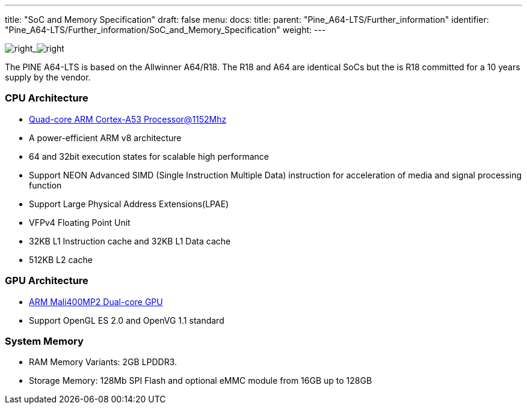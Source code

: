 ---
title: "SoC and Memory Specification"
draft: false
menu:
  docs:
    title:
    parent: "Pine_A64-LTS/Further_information"
    identifier: "Pine_A64-LTS/Further_information/SoC_and_Memory_Specification"
    weight: 
---


image:/documentation/images/Allwinner_A64.jpg[right,title="right"]_image:/documentation/images/Allwinner_R18.png[right,title="right"]

The PINE A64-LTS is based on the Allwinner A64/R18. The R18 and A64 are identical SoCs but the is R18 committed for a 10 years supply by the vendor.

=== CPU Architecture

* https://www.arm.com/products/processors/cortex-a/cortex-a53-processor.php[Quad-core ARM Cortex-A53 Processor@1152Mhz]
* A power-efficient ARM v8 architecture
* 64 and 32bit execution states for scalable high performance
* Support NEON Advanced SIMD (Single Instruction Multiple Data) instruction for acceleration of media and signal processing function
* Support Large Physical Address Extensions(LPAE)
* VFPv4 Floating Point Unit
* 32KB L1 Instruction cache and 32KB L1 Data cache
* 512KB L2 cache

=== GPU Architecture

* https://www.arm.com/products/multimedia/mali-gpu/ultra-low-power/mali-400.php[ARM Mali400MP2 Dual-core GPU]
* Support OpenGL ES 2.0 and OpenVG 1.1 standard

=== System Memory

* RAM Memory Variants: 2GB LPDDR3.
* Storage Memory: 128Mb SPI Flash and optional eMMC module from 16GB up to 128GB

